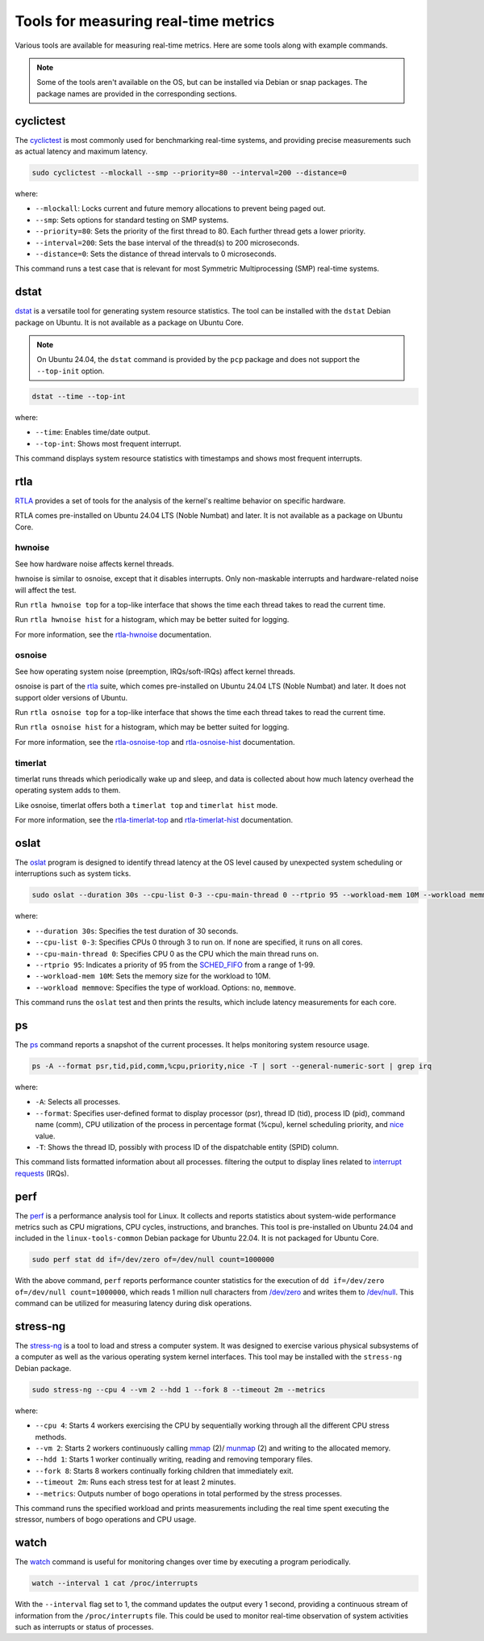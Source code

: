 Tools for measuring real-time metrics
=====================================

Various tools are available for measuring real-time metrics.
Here are some tools along with example commands.

.. note::
    Some of the tools aren't available on the OS, but can be installed via Debian or snap packages.
    The package names are provided in the corresponding sections.

    .. tabs::

        .. group-tab:: Install a Debian package

            To install a Debian package, use the following commands:

            .. code-block:: shell

                sudo apt update
                sudo apt install <package-name>

        .. group-tab:: Install a Snap
            The snaps mentioned in this document are primarily meant for Ubuntu Core, although they may be installed on Ubuntu as well.
            
            To install a snap, use the following command:

            .. code-block:: shell

                sudo snap install <snap>

            You may need to set the `channel`_ flag to install a specific version of the snap.

cyclictest
----------

The `cyclictest`_ is most commonly used for benchmarking real-time systems, 
and providing precise measurements such as actual latency and maximum latency.


.. tabs::
    .. group-tab:: Ubuntu
        Install the ``rt-tests`` Debian package.

    .. group-tab:: Ubuntu Core
        Install the `rt-tests snap`_.
        
        Add an alias for ``cyclictest``:

        .. code-block:: shell

            sudo snap alias rt-tests.cyclictest cyclictest

.. code-block:: shell

    sudo cyclictest --mlockall --smp --priority=80 --interval=200 --distance=0

where:

* ``--mlockall``: Locks current and future memory allocations to prevent being paged out.
* ``--smp``: Sets options for standard testing on SMP systems.
* ``--priority=80``: Sets the priority of the first thread to 80. Each further thread gets a lower priority.
* ``--interval=200``: Sets the base interval of the thread(s) to 200 microseconds.
* ``--distance=0``: Sets the distance of thread intervals to 0 microseconds.

This command runs a test case that is relevant for most Symmetric Multiprocessing (SMP) real-time systems.

dstat
-----

`dstat`_ is a versatile tool for generating system resource statistics.
The tool can be installed with the ``dstat`` Debian package on Ubuntu.
It is not available as a package on Ubuntu Core.

.. note::
   On Ubuntu 24.04, the ``dstat`` command is provided by the ``pcp`` package
   and does not support the ``--top-init`` option.

.. code-block:: shell

    dstat --time --top-int

where:

* ``--time``: Enables time/date output.
* ``--top-int``: Shows most frequent interrupt.

This command displays system resource statistics with timestamps and shows most frequent interrupts.

rtla
-----

`RTLA`_ provides a set of tools for the analysis of the kernel's realtime behavior on specific hardware.

RTLA comes pre-installed on Ubuntu 24.04 LTS (Noble Numbat) and later. 
It is not available as a package on Ubuntu Core.

hwnoise
^^^^^^^
See how hardware noise affects kernel threads.

hwnoise is similar to osnoise, except that it disables interrupts. Only non-maskable interrupts and hardware-related noise will affect the test.

Run ``rtla hwnoise top`` for a top-like interface that shows the time each thread takes to read the current time.

Run ``rtla hwnoise hist`` for a histogram, which may be better suited for logging.

For more information, see the `rtla-hwnoise`_ documentation.

osnoise
^^^^^^^
See how operating system noise (preemption, IRQs/soft-IRQs) affect kernel threads.

osnoise is part of the `rtla`_ suite, which comes pre-installed on Ubuntu 24.04 LTS (Noble Numbat) and later. 
It does not support older versions of Ubuntu.

Run ``rtla osnoise top`` for a top-like interface that shows the time each thread takes to read the current time.

Run ``rtla osnoise hist`` for a histogram, which may be better suited for logging.

For more information, see the `rtla-osnoise-top`_ and `rtla-osnoise-hist`_ documentation.


timerlat
^^^^^^^^
timerlat runs threads which periodically wake up and sleep, and data is collected about how much latency overhead the operating system adds to them.

Like osnoise, timerlat offers both a ``timerlat top`` and ``timerlat hist`` mode.

For more information, see the `rtla-timerlat-top`_ and `rtla-timerlat-hist`_ documentation.


oslat
-----

The `oslat`_ program is designed to identify thread latency at the
OS level caused by unexpected system scheduling or interruptions such as system ticks.

.. tabs::
    .. group-tab:: Ubuntu
        Install the ``rt-tests`` Debian package.

    .. group-tab:: Ubuntu Core
        Install the `rt-tests snap`_.
        
        
        Add an alias for ``oslat``:

        .. code-block:: shell

            sudo snap alias rt-tests.oslat oslat

.. code-block:: shell

    sudo oslat --duration 30s --cpu-list 0-3 --cpu-main-thread 0 --rtprio 95 --workload-mem 10M --workload memmove

where:

* ``--duration 30s``: Specifies the test duration of 30 seconds.
* ``--cpu-list 0-3``: Specifies CPUs 0 through 3 to run on. If none are specified, it runs on all cores.
* ``--cpu-main-thread 0``: Specifies CPU 0 as the CPU which the main thread runs on.
* ``--rtprio 95``: Indicates a priority of 95 from the `SCHED_FIFO`_ from a range of 1-99.
* ``--workload-mem 10M``: Sets the memory size for the workload to 10M.
* ``--workload memmove``: Specifies the type of workload. Options: ``no``, ``memmove``.

This command runs the ``oslat`` test and then prints the results, which include latency measurements for each core.



ps
---

The `ps`_ command reports a snapshot of the current processes. 
It helps monitoring system resource usage.

.. code-block:: shell

    ps -A --format psr,tid,pid,comm,%cpu,priority,nice -T | sort --general-numeric-sort | grep irq

where:

* ``-A``: Selects all processes.
* ``--format``: Specifies user-defined format to display processor (psr), thread ID (tid),
  process ID (pid), command name (comm), CPU utilization of the process in percentage format (%cpu),
  kernel scheduling priority, and `nice`_ value.
* ``-T``: Shows the thread ID, possibly with process ID of the dispatchable entity (SPID) column.

This command lists formatted information about all processes.
filtering the output to display lines related to `interrupt requests`_ (IRQs).

perf
----

The `perf`_ is a performance analysis tool for Linux.
It collects and reports statistics about system-wide performance metrics
such as CPU migrations, CPU cycles, instructions, and branches.
This tool is pre-installed on Ubuntu 24.04 and included in the ``linux-tools-common`` Debian package for Ubuntu 22.04.
It is not packaged for Ubuntu Core.

.. code-block:: shell
    
    sudo perf stat dd if=/dev/zero of=/dev/null count=1000000

With the above command, ``perf`` reports performance counter statistics for the execution of ``dd if=/dev/zero of=/dev/null count=1000000``, 
which reads 1 million null characters from `/dev/zero`_ and writes them to `/dev/null`_.
This command can be utilized for measuring latency during disk operations.

stress-ng
---------

The `stress-ng`_ is a tool to load and stress a computer system.
It was designed to exercise various physical subsystems of a computer 
as well as the various operating system kernel interfaces.
This tool may be installed with the ``stress-ng`` Debian package.

.. tabs::
    .. group-tab:: Ubuntu
        Install the ``stress-ng`` Debian package.

    .. group-tab:: Ubuntu Core
        Install the ``stress-ng-dev`` snap in developer mode:

        .. code-block:: shell

            sudo snap install --devmode --beta stress-ng-dev
        
        Add an alias for ``stress-ng``:

        .. code-block:: shell

            sudo snap alias stress-ng-dev.stress-ng stress-ng

.. code-block:: shell

    sudo stress-ng --cpu 4 --vm 2 --hdd 1 --fork 8 --timeout 2m --metrics

where:

* ``--cpu 4``: Starts 4 workers exercising the CPU by sequentially working through all the different CPU stress methods.
* ``--vm 2``: Starts 2 workers continuously calling `mmap`_ (2)/ `munmap`_ (2) and writing to the allocated memory.
* ``--hdd 1``: Starts 1 worker continually writing, reading and removing temporary files.
* ``--fork 8``: Starts 8 workers continually forking children that immediately exit.
* ``--timeout 2m``: Runs each stress test for at least 2 minutes.
* ``--metrics``: Outputs number of bogo operations in total performed by the stress processes.

This command runs the specified workload and 
prints measurements including the real time spent executing the stressor, 
numbers of bogo operations and CPU usage.

watch
-----

The `watch`_ command is useful for monitoring changes over time by executing a program periodically.

.. code-block:: shell

    watch --interval 1 cat /proc/interrupts

With the ``--interval`` flag set to 1, the command updates the output every 1 second, 
providing a continuous stream of information from the ``/proc/interrupts`` file.
This could be used to monitor real-time observation of system activities such as interrupts or status of processes.

.. LINKS

.. _cyclictest: https://man.archlinux.org/man/cyclictest.8.en
.. _dstat: https://manpages.ubuntu.com/manpages/jammy/man1/pcp-dstat.1.html
.. _oslat: https://manpages.ubuntu.com/manpages/jammy/man8/oslat.8.html

.. _rtla: https://docs.kernel.org/tools/rtla/index.html
.. _rtla-osnoise-top: https://docs.kernel.org/tools/rtla/rtla-osnoise-top.html
.. _rtla-osnoise-hist: https://docs.kernel.org/tools/rtla/rtla-osnoise-hist.html
.. _rtla-hwnoise: https://docs.kernel.org/tools/rtla/rtla-hwnoise.html
.. _rtla-timerlat-top: https://docs.kernel.org/tools/rtla/rtla-timerlat-top.html
.. _rtla-timerlat-hist: https://docs.kernel.org/tools/rtla/rtla-timerlat-hist.html

.. _ps: https://www.man7.org/linux/man-pages/man1/ps.1.html
.. _perf: https://www.man7.org/linux/man-pages/man1/perf.1.html
.. _stress-ng: https://manpages.ubuntu.com/manpages/noble/en/man1/stress-ng.1.html
.. _watch: https://www.man7.org/linux/man-pages/man1/watch.1.html

.. _nice: https://www.man7.org/linux/man-pages/man1/nice.1.html
.. _SCHED_FIFO: https://man7.org/linux/man-pages/man7/sched.7.html
.. _mmap: https://manpages.ubuntu.com/manpages/noble/en/man2/mmap.2.html
.. _munmap: https://manpages.ubuntu.com/manpages/noble/en/man2/munmap.2.html

.. _interrupt requests: https://en.wikipedia.org/wiki/Interrupt_request
.. _/dev/zero: https://en.wikipedia.org/wiki//dev/zero
.. _/dev/null: https://en.wikipedia.org/wiki/Null_device

.. _channel: https://snapcraft.io/docs/channels
.. _rt-tests snap: https://snapcraft.io/rt-tests
